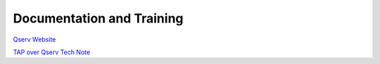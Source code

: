 ##########################
Documentation and Training
##########################
.. Links to other documentation sites and training if available

`Qserv Website <https://qserv.lsst.io>`__

`TAP over Qserv Tech Note <https://sqr-097.lsst.io/#tap-over-qserv-using-an-event-based-architecture>`__